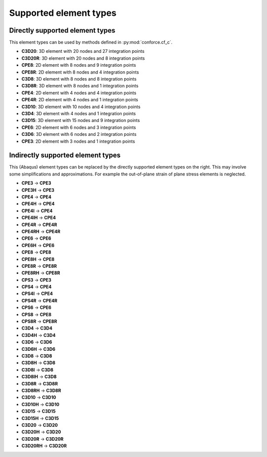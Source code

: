 Supported element types
=======================


Directly supported element types
--------------------------------

This element types can be used by methods defined in :py:mod:`conforce.cf_c`.

- **C3D20**: 3D element with 20 nodes and 27 integration points
- **C3D20R**: 3D element with 20 nodes and 8 integration points
- **CPE8**: 2D element with 8 nodes and 9 integration points
- **CPE8R**: 2D element with 8 nodes and 4 integration points
- **C3D8**: 3D element with 8 nodes and 8 integration points
- **C3D8R**: 3D element with 8 nodes and 1 integration points
- **CPE4**: 2D element with 4 nodes and 4 integration points
- **CPE4R**: 2D element with 4 nodes and 1 integration points
- **C3D10**: 3D element with 10 nodes and 4 integration points
- **C3D4**: 3D element with 4 nodes and 1 integration points
- **C3D15**: 3D element with 15 nodes and 9 integration points
- **CPE6**: 2D element with 6 nodes and 3 integration points
- **C3D6**: 3D element with 6 nodes and 2 integration points
- **CPE3**: 2D element with 3 nodes and 1 integration points

Indirectly supported element types 
----------------------------------

This (Abaqus) element types can be replaced by the directly supported element types on the right.
This may involve some simplifications and approximations.
For example the out-of-plane strain of plane stress elements is neglected.

.. seealso:: :py:mod:`conforce.element_type_mapping`

- **CPE3** -> **CPE3**
- **CPE3H** -> **CPE3**
- **CPE4** -> **CPE4**
- **CPE4H** -> **CPE4**
- **CPE4I** -> **CPE4**
- **CPE4IH** -> **CPE4**
- **CPE4R** -> **CPE4R**
- **CPE4RH** -> **CPE4R**
- **CPE6** -> **CPE6**
- **CPE6H** -> **CPE6**
- **CPE8** -> **CPE8**
- **CPE8H** -> **CPE8**
- **CPE8R** -> **CPE8R**
- **CPE8RH** -> **CPE8R**
- **CPS3** -> **CPE3**
- **CPS4** -> **CPE4**
- **CPS4I** -> **CPE4**
- **CPS4R** -> **CPE4R**
- **CPS6** -> **CPE6**
- **CPS8** -> **CPE8**
- **CPS8R** -> **CPE8R**
- **C3D4** -> **C3D4**
- **C3D4H** -> **C3D4**
- **C3D6** -> **C3D6**
- **C3D6H** -> **C3D6**
- **C3D8** -> **C3D8**
- **C3D8H** -> **C3D8**
- **C3D8I** -> **C3D8**
- **C3D8IH** -> **C3D8**
- **C3D8R** -> **C3D8R**
- **C3D8RH** -> **C3D8R**
- **C3D10** -> **C3D10**
- **C3D10H** -> **C3D10**
- **C3D15** -> **C3D15**
- **C3D15H** -> **C3D15**
- **C3D20** -> **C3D20**
- **C3D20H** -> **C3D20**
- **C3D20R** -> **C3D20R**
- **C3D20RH** -> **C3D20R**
